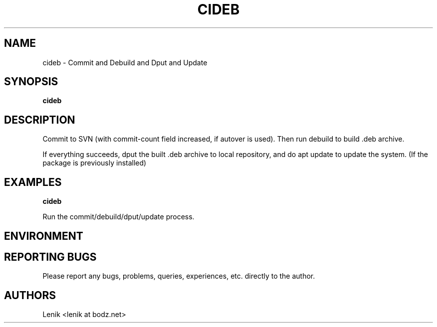 .\"
.\"
.\" cideb.man - cideb manpage
.\" Copyright (C) 2010 Lenik (谢继雷)
.\"
.\" This program is free software; you can redistribute it and/or modify
.\" it under the terms of the GNU General Public License as published by
.\" the Free Software Foundation; either version 2 of the License, or
.\" (at your option) any later version.
.\"
.\" This program is distributed in the hope that it will be useful,
.\" but WITHOUT ANY WARRANTY; without even the implied warranty of
.\" MERCHANTABILITY or FITNESS FOR A PARTICULAR PURPOSE.  See the
.\" GNU General Public License for more details.
.\" You should have received a copy of the GNU General Public License
.\" along with this program; if not, write to the Free Software
.\" Foundation, Inc., 59 Temple Place, Suite 330, Boston, MA  02111-1307  USA
.\"
.TH CIDEB 1
.SH NAME
cideb \- Commit and Debuild and Dput and Update
.SH SYNOPSIS
.B cideb

.SH DESCRIPTION
Commit to SVN (with commit-count field increased, if autover is used).
Then run debuild to build .deb archive.

If everything succeeds, dput the built .deb archive to local repository,
and do apt update to update the system.
(If the package is previously installed)

.SH EXAMPLES

.B
cideb
.PP
Run the commit/debuild/dput/update process.

.SH ENVIRONMENT

.SH REPORTING BUGS
Please report any bugs, problems, queries, experiences, etc. directly to the author.

.SH AUTHORS
Lenik <lenik at bodz.net>
.br
